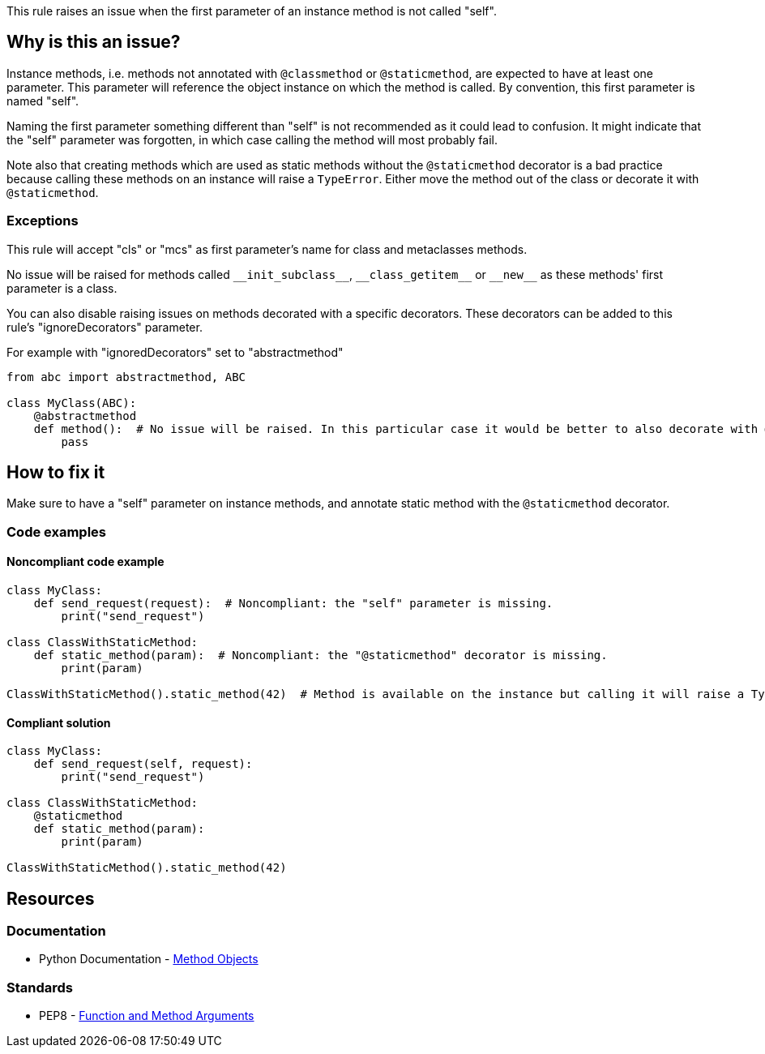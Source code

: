 This rule raises an issue when the first parameter of an instance method is not called "self".

== Why is this an issue?

Instance methods, i.e. methods not annotated with ``++@classmethod++`` or ``++@staticmethod++``, are expected to have at least one parameter. This parameter will reference the object instance on which the method is called. By convention, this first parameter is named "self".

Naming the first parameter something different than "self" is not recommended as it could lead to confusion. It might indicate that the "self" parameter was forgotten, in which case calling the method will most probably fail.

Note also that creating methods which are used as static methods without the ``++@staticmethod++`` decorator is a bad practice because calling these methods on an instance will raise a ``++TypeError++``. Either move the method out of the class or decorate it with ``++@staticmethod++``.


=== Exceptions

This rule will accept "cls" or "mcs" as first parameter's name for class and metaclasses methods.

No issue will be raised for methods called ``++__init_subclass__++``, ``++__class_getitem__++`` or ``++__new__++`` as these methods' first parameter is a class.

You can also disable raising issues on methods decorated with a specific decorators. These decorators can be added to this rule's "ignoreDecorators" parameter.

For example with "ignoredDecorators" set to "abstractmethod"

[source,python]
----
from abc import abstractmethod, ABC

class MyClass(ABC):
    @abstractmethod
    def method():  # No issue will be raised. In this particular case it would be better to also decorate with @staticmethod
        pass
----


== How to fix it

Make sure to have a "self" parameter on instance methods, and annotate static method with the `@staticmethod` decorator.

=== Code examples

==== Noncompliant code example

[source,python,diff-id=1,diff-type=noncompliant]
----
class MyClass:
    def send_request(request):  # Noncompliant: the "self" parameter is missing.
        print("send_request")

class ClassWithStaticMethod:
    def static_method(param):  # Noncompliant: the "@staticmethod" decorator is missing.
        print(param)

ClassWithStaticMethod().static_method(42)  # Method is available on the instance but calling it will raise a TypeError
----


==== Compliant solution

[source,python,diff-id=1,diff-type=compliant]
----
class MyClass:
    def send_request(self, request):
        print("send_request")

class ClassWithStaticMethod:
    @staticmethod
    def static_method(param):
        print(param)

ClassWithStaticMethod().static_method(42)
----


== Resources

=== Documentation

* Python Documentation - https://docs.python.org/3.8/tutorial/classes.html#method-objects[Method Objects]

=== Standards

* PEP8 - https://www.python.org/dev/peps/pep-0008/#function-and-method-arguments[Function and Method Arguments]

ifdef::env-github,rspecator-view[]

'''
== Implementation Specification
(visible only on this page)

=== Message

Rename XXX to "self" or add the missing "self" parameter.


=== Parameters

.ignoredDecorators
****

----
abstractmethod
----

Comma-separated list of decorators which will disable this rule.
****


=== Highlighting

Instance method's first parameter


'''
== Comments And Links
(visible only on this page)

=== on 10 Mar 2020, 17:51:21 Nicolas Harraudeau wrote:
Exceptions to this rule which are not worth mentioning in the RSPEC:

* No issue will be raised on zope.Interface methods
* No issue will be raised on methods in classes nested in other methods. It is common to name "self" otherwise to avoid the confusion

----
class A:
    def meth(self):
        class B:
            def nested(this): # Ok
                pass
----

endif::env-github,rspecator-view[]
